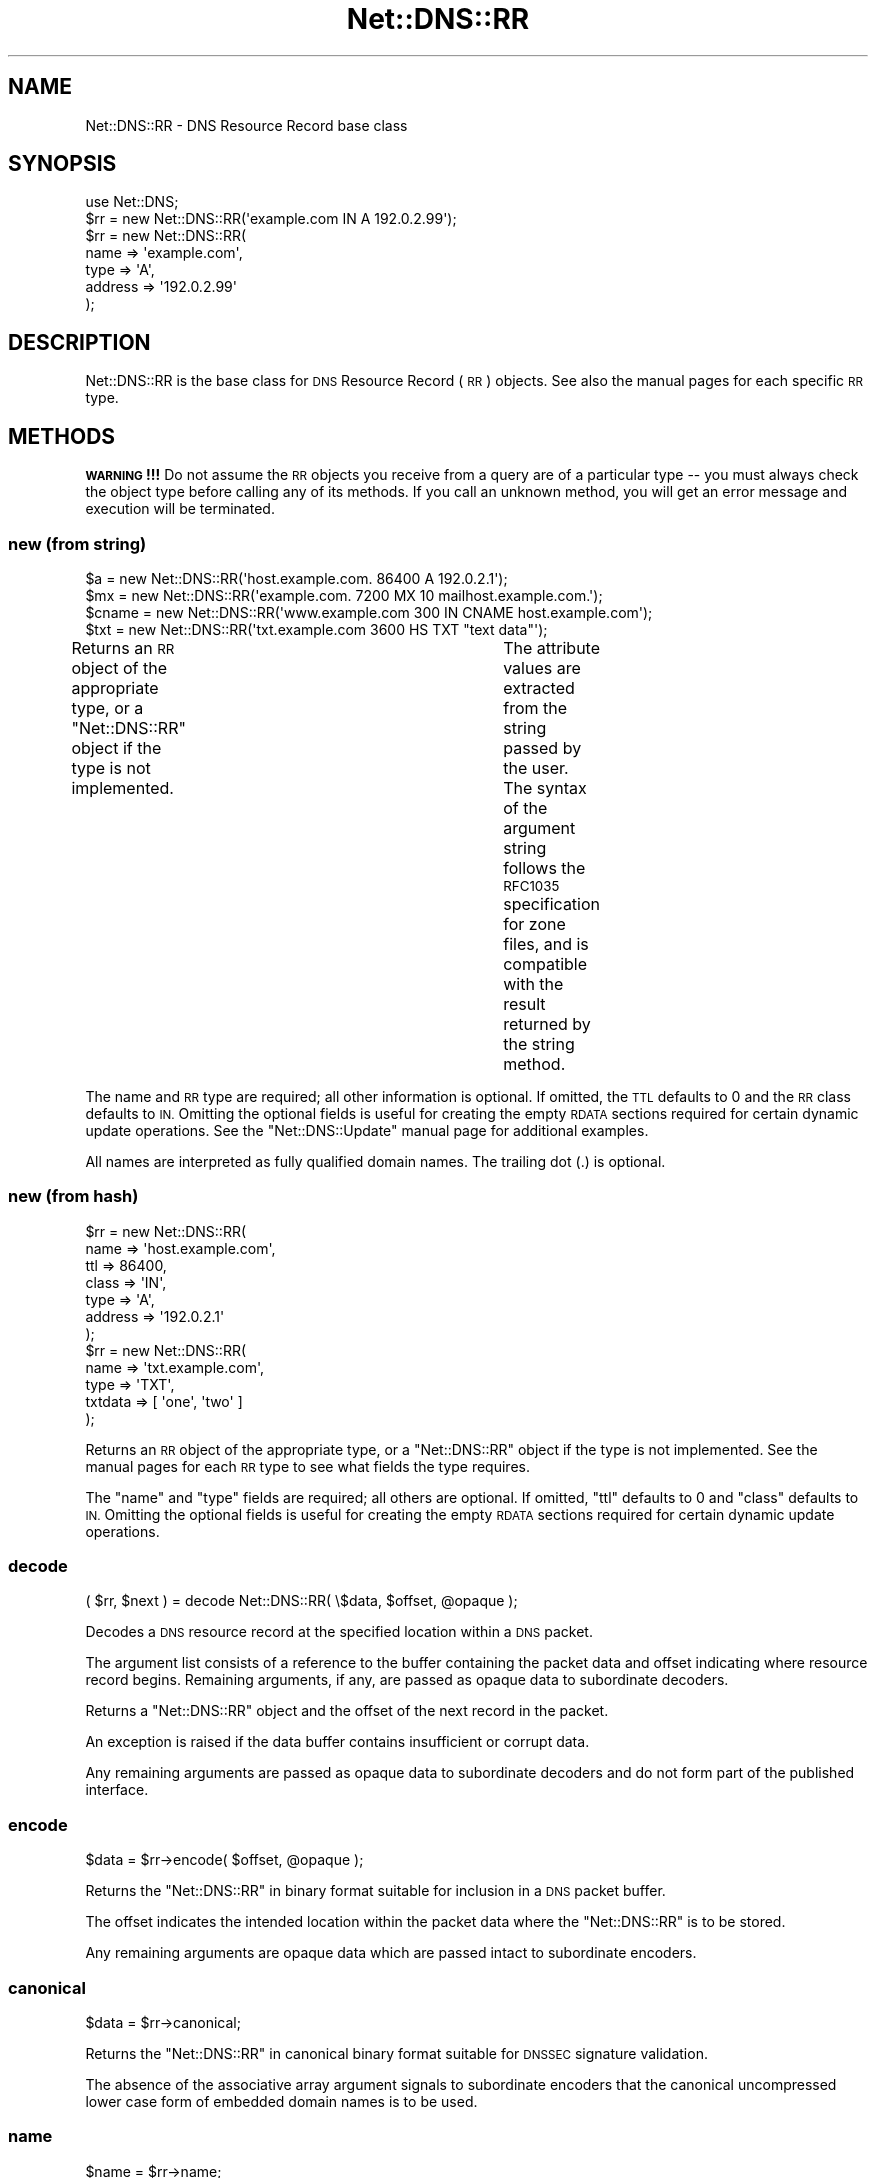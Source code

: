 .\" Automatically generated by Pod::Man 4.11 (Pod::Simple 3.35)
.\"
.\" Standard preamble:
.\" ========================================================================
.de Sp \" Vertical space (when we can't use .PP)
.if t .sp .5v
.if n .sp
..
.de Vb \" Begin verbatim text
.ft CW
.nf
.ne \\$1
..
.de Ve \" End verbatim text
.ft R
.fi
..
.\" Set up some character translations and predefined strings.  \*(-- will
.\" give an unbreakable dash, \*(PI will give pi, \*(L" will give a left
.\" double quote, and \*(R" will give a right double quote.  \*(C+ will
.\" give a nicer C++.  Capital omega is used to do unbreakable dashes and
.\" therefore won't be available.  \*(C` and \*(C' expand to `' in nroff,
.\" nothing in troff, for use with C<>.
.tr \(*W-
.ds C+ C\v'-.1v'\h'-1p'\s-2+\h'-1p'+\s0\v'.1v'\h'-1p'
.ie n \{\
.    ds -- \(*W-
.    ds PI pi
.    if (\n(.H=4u)&(1m=24u) .ds -- \(*W\h'-12u'\(*W\h'-12u'-\" diablo 10 pitch
.    if (\n(.H=4u)&(1m=20u) .ds -- \(*W\h'-12u'\(*W\h'-8u'-\"  diablo 12 pitch
.    ds L" ""
.    ds R" ""
.    ds C` ""
.    ds C' ""
'br\}
.el\{\
.    ds -- \|\(em\|
.    ds PI \(*p
.    ds L" ``
.    ds R" ''
.    ds C`
.    ds C'
'br\}
.\"
.\" Escape single quotes in literal strings from groff's Unicode transform.
.ie \n(.g .ds Aq \(aq
.el       .ds Aq '
.\"
.\" If the F register is >0, we'll generate index entries on stderr for
.\" titles (.TH), headers (.SH), subsections (.SS), items (.Ip), and index
.\" entries marked with X<> in POD.  Of course, you'll have to process the
.\" output yourself in some meaningful fashion.
.\"
.\" Avoid warning from groff about undefined register 'F'.
.de IX
..
.nr rF 0
.if \n(.g .if rF .nr rF 1
.if (\n(rF:(\n(.g==0)) \{\
.    if \nF \{\
.        de IX
.        tm Index:\\$1\t\\n%\t"\\$2"
..
.        if !\nF==2 \{\
.            nr % 0
.            nr F 2
.        \}
.    \}
.\}
.rr rF
.\" ========================================================================
.\"
.IX Title "Net::DNS::RR 3"
.TH Net::DNS::RR 3 "2014-01-16" "perl v5.30.3" "User Contributed Perl Documentation"
.\" For nroff, turn off justification.  Always turn off hyphenation; it makes
.\" way too many mistakes in technical documents.
.if n .ad l
.nh
.SH "NAME"
Net::DNS::RR \- DNS Resource Record base class
.SH "SYNOPSIS"
.IX Header "SYNOPSIS"
.Vb 1
\&    use Net::DNS;
\&
\&    $rr = new Net::DNS::RR(\*(Aqexample.com IN A 192.0.2.99\*(Aq);
\&
\&    $rr = new Net::DNS::RR(
\&            name    => \*(Aqexample.com\*(Aq,
\&            type    => \*(AqA\*(Aq,
\&            address => \*(Aq192.0.2.99\*(Aq
\&            );
.Ve
.SH "DESCRIPTION"
.IX Header "DESCRIPTION"
Net::DNS::RR is the base class for \s-1DNS\s0 Resource Record (\s-1RR\s0) objects.
See also the manual pages for each specific \s-1RR\s0 type.
.SH "METHODS"
.IX Header "METHODS"
\&\fB\s-1WARNING\s0!!!\fR  Do not assume the \s-1RR\s0 objects you receive from a query
are of a particular type \*(-- you must always check the object type
before calling any of its methods.  If you call an unknown method,
you will get an error message and execution will be terminated.
.SS "new (from string)"
.IX Subsection "new (from string)"
.Vb 4
\&    $a     = new Net::DNS::RR(\*(Aqhost.example.com. 86400 A 192.0.2.1\*(Aq);
\&    $mx    = new Net::DNS::RR(\*(Aqexample.com. 7200 MX 10 mailhost.example.com.\*(Aq);
\&    $cname = new Net::DNS::RR(\*(Aqwww.example.com 300 IN CNAME host.example.com\*(Aq);
\&    $txt   = new Net::DNS::RR(\*(Aqtxt.example.com 3600 HS TXT "text data"\*(Aq);
.Ve
.PP
Returns an \s-1RR\s0 object of the appropriate type, or a \f(CW\*(C`Net::DNS::RR\*(C'\fR
object if the type is not implemented.	The attribute values are
extracted from the string passed by the user.  The syntax of the
argument string follows the \s-1RFC1035\s0 specification for zone files,
and is compatible with the result returned by the string method.
.PP
The name and \s-1RR\s0 type are required; all other information is optional.
If omitted, the \s-1TTL\s0 defaults to 0 and the \s-1RR\s0 class defaults to \s-1IN.\s0
Omitting the optional fields is useful for creating the empty \s-1RDATA\s0
sections required for certain dynamic update operations.  See the
\&\f(CW\*(C`Net::DNS::Update\*(C'\fR manual page for additional examples.
.PP
All names are interpreted as fully qualified domain names.
The trailing dot (.) is optional.
.SS "new (from hash)"
.IX Subsection "new (from hash)"
.Vb 7
\&    $rr = new Net::DNS::RR(
\&            name    => \*(Aqhost.example.com\*(Aq,
\&            ttl     => 86400,
\&            class   => \*(AqIN\*(Aq,
\&            type    => \*(AqA\*(Aq,
\&            address => \*(Aq192.0.2.1\*(Aq
\&            );
\& 
\&    $rr = new Net::DNS::RR(
\&            name    => \*(Aqtxt.example.com\*(Aq,
\&            type    => \*(AqTXT\*(Aq,
\&            txtdata => [ \*(Aqone\*(Aq, \*(Aqtwo\*(Aq ]
\&            );
.Ve
.PP
Returns an \s-1RR\s0 object of the appropriate type, or a \f(CW\*(C`Net::DNS::RR\*(C'\fR
object if the type is not implemented.	See the manual pages for
each \s-1RR\s0 type to see what fields the type requires.
.PP
The \f(CW\*(C`name\*(C'\fR and \f(CW\*(C`type\*(C'\fR fields are required; all others are optional.
If omitted, \f(CW\*(C`ttl\*(C'\fR defaults to 0 and \f(CW\*(C`class\*(C'\fR defaults to \s-1IN.\s0
Omitting the optional fields is useful for creating the empty \s-1RDATA\s0
sections required for certain dynamic update operations.
.SS "decode"
.IX Subsection "decode"
.Vb 1
\&    ( $rr, $next ) = decode Net::DNS::RR( \e$data, $offset, @opaque );
.Ve
.PP
Decodes a \s-1DNS\s0 resource record at the specified location within a
\&\s-1DNS\s0 packet.
.PP
The argument list consists of a reference to the buffer containing
the packet data and offset indicating where resource record begins.
Remaining arguments, if any, are passed as opaque data to
subordinate decoders.
.PP
Returns a \f(CW\*(C`Net::DNS::RR\*(C'\fR object and the offset of the next record
in the packet.
.PP
An exception is raised if the data buffer contains insufficient or
corrupt data.
.PP
Any remaining arguments are passed as opaque data to subordinate
decoders and do not form part of the published interface.
.SS "encode"
.IX Subsection "encode"
.Vb 1
\&    $data = $rr\->encode( $offset, @opaque );
.Ve
.PP
Returns the \f(CW\*(C`Net::DNS::RR\*(C'\fR in binary format suitable for inclusion
in a \s-1DNS\s0 packet buffer.
.PP
The offset indicates the intended location within the packet data
where the \f(CW\*(C`Net::DNS::RR\*(C'\fR is to be stored.
.PP
Any remaining arguments are opaque data which are passed intact to
subordinate encoders.
.SS "canonical"
.IX Subsection "canonical"
.Vb 1
\&    $data = $rr\->canonical;
.Ve
.PP
Returns the \f(CW\*(C`Net::DNS::RR\*(C'\fR in canonical binary format suitable for
\&\s-1DNSSEC\s0 signature validation.
.PP
The absence of the associative array argument signals to subordinate
encoders that the canonical uncompressed lower case form of embedded
domain names is to be used.
.SS "name"
.IX Subsection "name"
.Vb 1
\&    $name = $rr\->name;
.Ve
.PP
Returns the owner name of the record.
.SS "type"
.IX Subsection "type"
.Vb 1
\&    $type = $rr\->type;
.Ve
.PP
Returns the record type.
.SS "class"
.IX Subsection "class"
.Vb 1
\&    $class = $rr\->class;
.Ve
.PP
Resource record class.
.SS "ttl"
.IX Subsection "ttl"
.Vb 2
\&    $ttl = $rr\->ttl;
\&    $ttl = $rr\->ttl(3600);
.Ve
.PP
Resource record time to live in seconds.
.SS "rdata"
.IX Subsection "rdata"
.Vb 1
\&    $rr = new Net::DNS::RR( type => NULL, rdata => \*(Aqarbitrary\*(Aq );
.Ve
.PP
Resource record data section when viewed as opaque octets.
.SS "print"
.IX Subsection "print"
.Vb 1
\&    $rr\->print;
.Ve
.PP
Prints the record to the standard output.  Calls the \fBstring\fR
method to get the \s-1RR\s0 string representation.
.SS "string"
.IX Subsection "string"
.Vb 1
\&    print $rr\->string, "\en";
.Ve
.PP
Returns a string representation of the \s-1RR\s0 using the zone file format
described in \s-1RFC1035.\s0  All domain names are fully qualified with
trailing dot.  This differs from \s-1RR\s0 attribute methods, which omit
the trailing dot.
.SS "rdstring"
.IX Subsection "rdstring"
.Vb 1
\&    $rdstring = $rr\->rdstring;
.Ve
.PP
Returns a string representation of the RR-specific data.
.SS "plain"
.IX Subsection "plain"
.Vb 1
\&    $plain = $rr\->plain;
.Ve
.PP
Returns a simplified single line representation of the \s-1RR\s0 using the
zone file format defined in \s-1RFC1035.\s0  This facilitates interaction
with programs like nsupdate which have simplified \s-1RR\s0 parsers.
.SS "token"
.IX Subsection "token"
.Vb 1
\&    @token = $rr\->token;
.Ve
.PP
Returns a token list representation of the \s-1RR\s0 zone file string.
.SH "Sorting of RR arrays"
.IX Header "Sorting of RR arrays"
Sorting of \s-1RR\s0 arrays is done by \fBNet::DNS::rrsort()\fR, see documentation
for Net::DNS. This package provides class methods to set the
sorting functions used for a particular \s-1RR\s0 based on its attributes.
.SS "set_rrsort_func"
.IX Subsection "set_rrsort_func"
.Vb 8
\&    Net::DNS::RR::SRV\->set_rrsort_func(
\&        \*(Aqpriority\*(Aq,
\&        sub {
\&            my ( $a, $b ) = ( $Net::DNS::a, $Net::DNS::b );
\&            $a\->priority <=> $b\->priority
\&            || $b\->weight <=> $a\->weight;
\&            }
\&        );
\&
\&    Net::DNS::RR::SRV\->set_rrsort_func(
\&        \*(Aqdefault_sort\*(Aq,
\&        sub {
\&            my ( $a, $b ) = ( $Net::DNS::a, $Net::DNS::b );
\&            $a\->priority <=> $b\->priority
\&            || $b\->weight <=> $a\->weight;
\&            }
\&        );
.Ve
.PP
set_rrsort_func needs to be called as a class method. The first
argument is the attribute name on which the sorting will need to take
place. If you specify \*(L"default_sort\*(R" then that is the sort algorithm
that will be used in the case that \fBrrsort()\fR is called without an \s-1RR\s0
attribute as argument.
.PP
The second argument is a reference to a comparison function that uses
the global variables \f(CW$a\fR and \f(CW$b\fR in the \f(CW\*(C`from Net::DNS\*(C'\fR(!!)package.
During sorting, the variables \f(CW$a\fR and \f(CW$b\fR will contain references to
objects of the class from which you called the set_prop_sort. In other
words, you can rest assured that the above sorting function will only
be applied to Net::DNS::RR::SRV objects.
.PP
The above example is the sorting function implemented in \s-1SRV.\s0
.SH "COPYRIGHT"
.IX Header "COPYRIGHT"
Copyright (c)1997\-2002 Michael Fuhr.
.PP
Portions Copyright (c)2002\-2004 Chris Reinhardt.
.PP
Portions Copyright (c)2005\-2007 Olaf Kolkman.
.PP
Portions Copyright (c)2007,2012 Dick Franks.
.PP
All rights reserved.
.PP
This program is free software; you may redistribute it and/or
modify it under the same terms as Perl itself.
.SH "SEE ALSO"
.IX Header "SEE ALSO"
perl, Net::DNS, Net::DNS::Question,
Net::DNS::Packet, Net::DNS::Update,
\&\s-1RFC1035\s0 Section 4.1.3, \s-1RFC1123, RFC3597\s0
